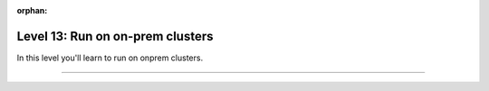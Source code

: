 :orphan:

#################################
Level 13: Run on on-prem clusters
#################################

In this level you'll learn to run on onprem clusters.

----

.. raw:: html

    <div class="display-card-container">
        <div class="row">

.. Add callout items below this line

.. displayitem::
   :header: Run on an on-prem cluster
   :description: Learn to train models on a general compute cluster.
   :col_css: col-md-4
   :button_link: ../clouds/cluster_intermediate_1.html
   :height: 150
   :tag: intermediate

.. displayitem::
   :header: Run on a SLURM cluster
   :description: Run models on a SLURM-managed cluster
   :col_css: col-md-4
   :button_link: ../clouds/cluster_advanced.html
   :height: 150
   :tag: intermediate

.. displayitem::
   :header: Run with Torch Distributed
   :description: Run models on a cluster with torch distributed.
   :col_css: col-md-4
   :button_link: ../clouds/cluster_intermediate_2.html
   :height: 150
   :tag: intermediate

.. raw:: html

        </div>
    </div>
